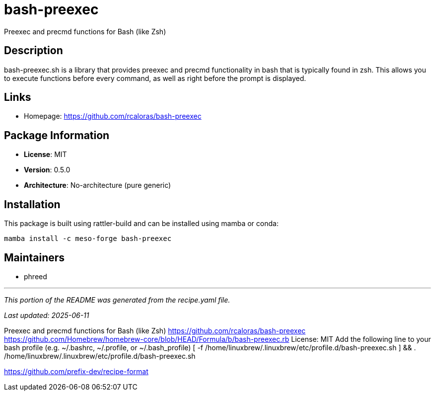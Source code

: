 = bash-preexec
:version: 0.5.0


// GENERATED CONTENT START

Preexec and precmd functions for Bash (like Zsh)

== Description

bash-preexec.sh is a library that provides preexec and precmd functionality in bash that is typically found in zsh. This allows you to execute functions before every command, as well as right before the prompt is displayed.

== Links

* Homepage: https://github.com/rcaloras/bash-preexec

== Package Information

* **License**: MIT
* **Version**: 0.5.0
* **Architecture**: No-architecture (pure generic)

== Installation

This package is built using rattler-build and can be installed using mamba or conda:

```bash
mamba install -c meso-forge bash-preexec
```

== Maintainers

* phreed

---

_This portion of the README was generated from the recipe.yaml file._

_Last updated: 2025-06-11_

// GENERATED CONTENT END

Preexec and precmd functions for Bash (like Zsh)
https://github.com/rcaloras/bash-preexec
https://github.com/Homebrew/homebrew-core/blob/HEAD/Formula/b/bash-preexec.rb
License: MIT
Add the following line to your bash profile (e.g. ~/.bashrc, ~/.profile, or ~/.bash_profile)
[ -f /home/linuxbrew/.linuxbrew/etc/profile.d/bash-preexec.sh ] && . /home/linuxbrew/.linuxbrew/etc/profile.d/bash-preexec.sh

https://github.com/prefix-dev/recipe-format
